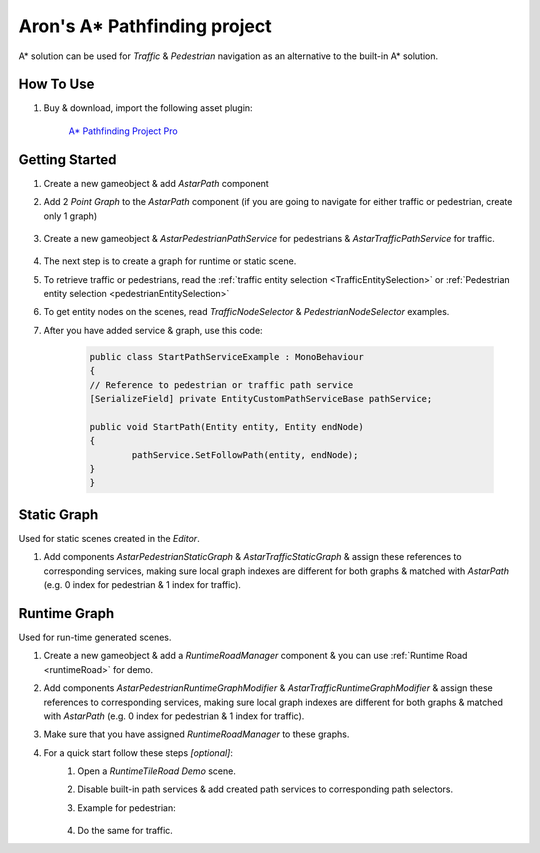 .. _astar:

Aron's A* Pathfinding project
============

A* solution can be used for `Traffic` & `Pedestrian` navigation as an alternative to the built-in A* solution.

How To Use
------------

#. Buy & download, import the following asset plugin:

	`A* Pathfinding Project Pro <https://assetstore.unity.com/packages/tools/behavior-ai/a-pathfinding-project-pro-87744>`_

Getting Started
------------

#. Create a new gameobject & add `AstarPath` component
#. Add 2 `Point Graph` to the `AstarPath` component (if you are going to navigate for either traffic or pedestrian, create only 1 graph)

	.. image:: /images/integration/astar2.png
	
#. Create a new gameobject & `AstarPedestrianPathService` for pedestrians & `AstarTrafficPathService` for traffic.

	.. image:: /images/integration/astar1.png
	
#. The next step is to create a graph for runtime or static scene.
#. To retrieve traffic or pedestrians, read the :ref:`traffic entity selection <TrafficEntitySelection>` or :ref:`Pedestrian entity selection <pedestrianEntitySelection>`
#. To get entity nodes on the scenes, read `TrafficNodeSelector` & `PedestrianNodeSelector` examples.
#. After you have added service & graph, use this code:

	..  code-block:: r
	
		public class StartPathServiceExample : MonoBehaviour
		{
		// Reference to pedestrian or traffic path service
		[SerializeField] private EntityCustomPathServiceBase pathService;
		
		public void StartPath(Entity entity, Entity endNode)
		{
			pathService.SetFollowPath(entity, endNode);
		}
		}

Static Graph
------------

Used for static scenes created in the `Editor`.

#. Add components `AstarPedestrianStaticGraph` & `AstarTrafficStaticGraph` & assign these references to corresponding services, making sure local graph indexes are different for both graphs & matched with `AstarPath` (e.g. 0 index for pedestrian & 1 index for traffic).

Runtime Graph
------------

Used for run-time generated scenes.

#. Create a new gameobject & add a `RuntimeRoadManager` component & you can use :ref:`Runtime Road <runtimeRoad>` for demo.
#. Add components `AstarPedestrianRuntimeGraphModifier` & `AstarTrafficRuntimeGraphModifier` & assign these references to corresponding services, making sure local graph indexes are different for both graphs & matched with `AstarPath` (e.g. 0 index for pedestrian & 1 index for traffic).
#. Make sure that you have assigned `RuntimeRoadManager` to these graphs.
#. For a quick start follow these steps *[optional]*:
	#. Open a `RuntimeTileRoad Demo` scene.
	#. Disable built-in path services & add created path services to corresponding path selectors.
	#. Example for pedestrian:
	
		.. image:: /images/integration/astar3.png
		
	#. Do the same for traffic.
	